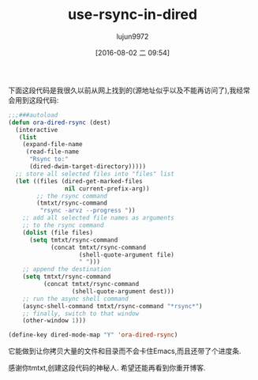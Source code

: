 #+TITLE: use-rsync-in-dired
#+URL: http://oremacs.com/2016/02/24/dired-rsync/                                                           
#+AUTHOR: lujun9972
#+CATEGORY: raw
#+DATE: [2016-08-02 二 09:54]
#+OPTIONS: ^:{}


下面这段代码是我很久以前从网上找到的(源地址似乎以及不能再访问了),我经常会用到这段代码:

#+BEGIN_SRC emacs-lisp
  ;;;###autoload
  (defun ora-dired-rsync (dest)
    (interactive
     (list
      (expand-file-name
       (read-file-name
        "Rsync to:"
        (dired-dwim-target-directory)))))
    ;; store all selected files into "files" list
    (let ((files (dired-get-marked-files
                  nil current-prefix-arg))
          ;; the rsync command
          (tmtxt/rsync-command
           "rsync -arvz --progress "))
      ;; add all selected file names as arguments
      ;; to the rsync command
      (dolist (file files)
        (setq tmtxt/rsync-command
              (concat tmtxt/rsync-command
                      (shell-quote-argument file)
                      " ")))
      ;; append the destination
      (setq tmtxt/rsync-command
            (concat tmtxt/rsync-command
                    (shell-quote-argument dest)))
      ;; run the async shell command
      (async-shell-command tmtxt/rsync-command "*rsync*")
      ;; finally, switch to that window
      (other-window 1)))

  (define-key dired-mode-map "Y" 'ora-dired-rsync)
#+END_SRC

它能做到让你拷贝大量的文件和目录而不会卡住Emacs,而且还带了个进度条.

感谢你tmtxt,创建这段代码的神秘人. 希望还能再看到你重开博客.
